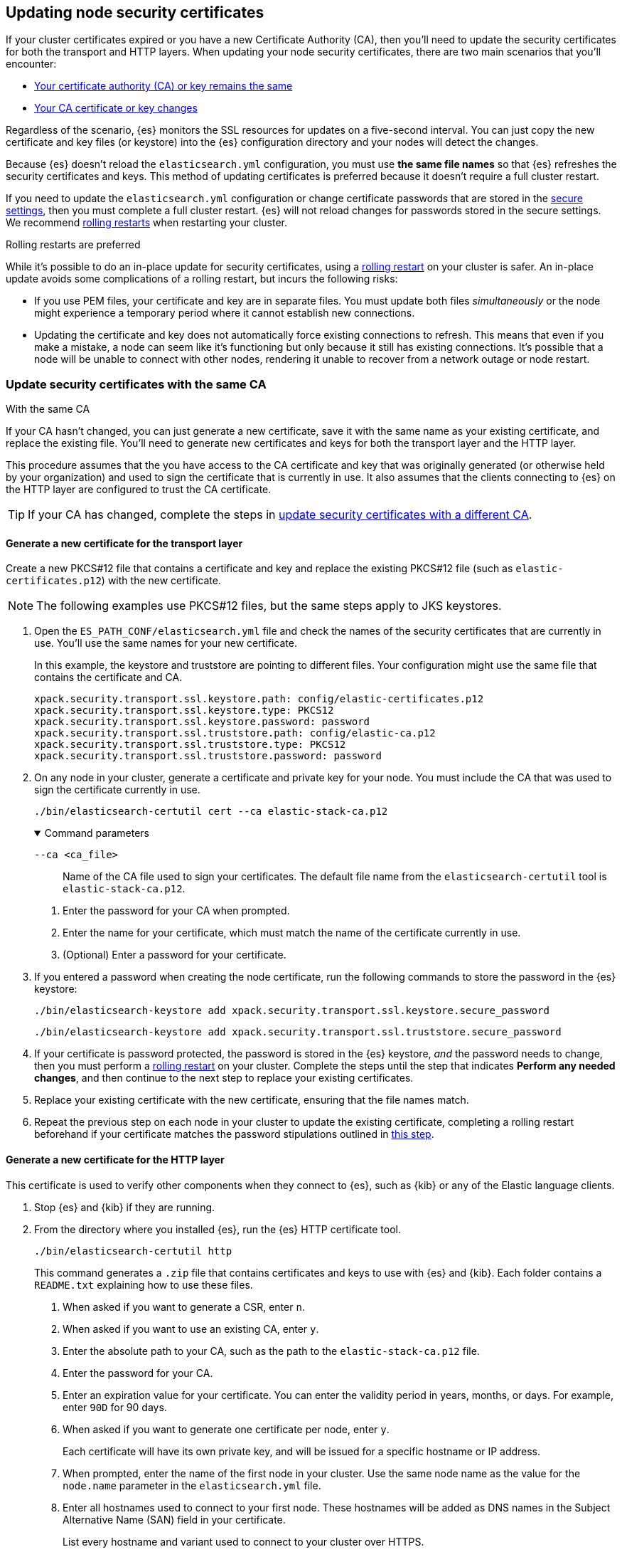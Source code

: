 [[update-node-certs]]
== Updating node security certificates
If your cluster certificates expired or you have a new Certificate Authority
(CA), then you'll need to update the security certificates for both the
transport and HTTP layers. When updating your node security certificates, there
are two main scenarios that you'll encounter:

* <<update-node-certs-same,Your certificate authority (CA) or key remains the same>>
* <<update-node-certs-different,Your CA certificate or key changes>>

Regardless of the scenario, {es} monitors the SSL resources for updates
on a five-second interval. You can just copy the new certificate and key files
(or keystore) into the {es} configuration directory and your nodes will detect
the changes. 

Because {es} doesn't reload the `elasticsearch.yml` configuration,
you must use *the same file names* so that {es} refreshes the security
certificates and keys. This method of updating certificates is preferred
because it doesn't require a full cluster restart.

If you need to update the `elasticsearch.yml` configuration or change
certificate passwords that are stored in the
<<secure-settings,secure settings>>, then you must complete a full cluster
restart. {es} will not reload changes for passwords stored in the secure
settings. We recommend <<use-rolling-restarts,rolling restarts>> when restarting your cluster.

[[use-rolling-restarts]]
.Rolling restarts are preferred
****
While it's possible to do an in-place update for security certificates, using
a <<restart-cluster-rolling,rolling restart>> on your cluster is safer. An in-place update avoids some
complications of a rolling restart, but incurs the following risks:

* If you use PEM files, your certificate and key are in separate files. You
must update both files _simultaneously_ or the node might experience a temporary
period where it cannot establish new connections.
* Updating the certificate and key does not automatically force existing
connections to refresh. This means that even if you make a mistake, a node can
seem like it's functioning but only because it still has existing connections.
It's possible that a node will be unable to connect with other nodes, rendering
it unable to recover from a network outage or node restart.
****

[[update-node-certs-same]]
=== Update security certificates with the same CA
++++
<titleabbrev>With the same CA</titleabbrev>
++++

If your CA hasn't changed, you can just generate a new certificate, save it with
the same name as your existing certificate, and replace the existing file.
You'll need to generate new certificates and keys for both the transport layer
and the HTTP layer.

This procedure assumes that the you have access to the CA certificate and key
that was originally generated (or otherwise held by your organization) and used
to sign the certificate that is currently in use. It also assumes that the
clients connecting to {es} on the HTTP layer are configured to trust the CA
certificate.

TIP: If your CA has changed, complete the steps in 
<<update-node-certs-different,update security certificates with a different CA>>.

[[node-certs-same-transport]]
==== Generate a new certificate for the transport layer
Create a new PKCS#12 file that contains a certificate and key and replace
the existing PKCS#12 file (such as `elastic-certificates.p12`) with the new
certificate. 

NOTE: The following examples use PKCS#12 files, but the same steps apply to JKS keystores.

. Open the `ES_PATH_CONF/elasticsearch.yml` file and check the names of the
security certificates that are currently in use. You'll use the same names
for your new certificate.
+
In this example, the keystore and truststore are pointing to different files.
Your configuration might use the same file that contains the certificate and CA.
+
[source,yaml]
----
xpack.security.transport.ssl.keystore.path: config/elastic-certificates.p12
xpack.security.transport.ssl.keystore.type: PKCS12
xpack.security.transport.ssl.keystore.password: password
xpack.security.transport.ssl.truststore.path: config/elastic-ca.p12
xpack.security.transport.ssl.truststore.type: PKCS12
xpack.security.transport.ssl.truststore.password: password
----

. On any node in your cluster, generate a certificate and private key for your
node. You must include the CA that was used to sign the certificate currently
in use.
+
[source,shell]
----
./bin/elasticsearch-certutil cert --ca elastic-stack-ca.p12
----
+
[%collapsible%open]
.Command parameters
====
   `--ca <ca_file>`:: Name of the CA file used to sign your certificates. The
   default file name from the `elasticsearch-certutil` tool is
   `elastic-stack-ca.p12`.
====
+
    a. Enter the password for your CA when prompted.

    b. Enter the name for your certificate, which must match the name of the
    certificate currently in use.

    c. (Optional) Enter a password for your certificate. 

. If you entered a password when creating the node certificate, run the following commands to store the password in the {es} keystore:
+
--
[source,shell]
----
./bin/elasticsearch-keystore add xpack.security.transport.ssl.keystore.secure_password
----

[source,shell]
----
./bin/elasticsearch-keystore add xpack.security.transport.ssl.truststore.secure_password
----
--

. [[cert-password-updates]] If your certificate is password protected, the password is stored in the {es} keystore, _and_ the password needs to change, then you must perform a <<restart-cluster-rolling,rolling restart>> on your cluster. Complete the steps until the step that indicates *Perform any needed changes*, and then continue to the next step to replace your existing certificates.

. Replace your existing certificate with the new certificate, ensuring that the
file names match.

. Repeat the previous step on each node in your cluster to update the existing certificate, completing a rolling restart beforehand if your certificate matches the password stipulations outlined in <<cert-password-updates,this step>>.

[[node-certs-same-http]]
==== Generate a new certificate for the HTTP layer
This certificate is used to verify other components when they connect to {es},
such as {kib} or any of the Elastic language clients.

. Stop {es} and {kib} if they are running.

. From the directory where you installed {es}, run the {es} HTTP certificate 
tool.
+
[source,shell]
----
./bin/elasticsearch-certutil http
----
+
This command generates a `.zip` file that contains certificates and keys
to use with {es} and {kib}. Each folder contains a `README.txt`
explaining how to use these files.

   a. When asked if you want to generate a CSR, enter `n`.

   b. When asked if you want to use an existing CA, enter `y`.

   c. Enter the absolute path to your CA, such as the path to the
    `elastic-stack-ca.p12` file.

   d. Enter the password for your CA.

   e. Enter an expiration value for your certificate. You can enter the
   validity period in years, months, or days. For example, enter `90D` for 90
   days.

   f. When asked if you want to generate one certificate per node, enter `y`.
+
Each certificate will have its own private key, and will be issued for a
specific hostname or IP address.

   g. When prompted, enter the name of the first node in your cluster. Use the
   same node name as the value for the `node.name` parameter in the
   `elasticsearch.yml` file.

   h. Enter all hostnames used to connect to your first node. These hostnames
   will be added as DNS names in the Subject Alternative Name (SAN) field in your certificate.
+
List every hostname and variant used to connect to your cluster over HTTPS.

   i. Enter the IP addresses that clients can use to connect to your node.

   j. Repeat these steps for each additional node in your cluster.

. After generating a certificate for each of your nodes, enter a password for
   your private key when prompted.

. Unzip the generated `elasticsearch-ssl-http.zip` file. This compressed file
   contains one directory for both {es} and {kib}.
+
--
[source,txt]
----
/elasticsearch
|_ README.txt
|_ http.p12
|_ sample-elasticsearch.yml
----

[source,txt]
----
/kibana
|_ README.txt
|_ elasticsearch-ca.pem
|_ sample-kibana.yml
----
--

. Rename the `http.p12` file to match the name of your existing certificate for
HTTP client communications.

. Replace your existing certificate with the new certificate, ensuring that the
file names match.
+
{es} will reload the file and its configuration and start presenting the new 
certificate to the incoming TLS connections.

. Add the password for your private key to the secure settings in {es}.
+
[source,shell]
----
./bin/elasticsearch-keystore add xpack.security.http.ssl.keystore.secure_password
----

. [[cert-password-updates-https]] If your certificate is password protected, the password is stored in the {es} keystore, _and_ the password needs to change, then you must perform a <<restart-cluster-rolling,rolling restart>> on your cluster. Complete the steps until the step that indicates *Perform any needed changes*, and then continue to the next step to replace your existing certificates.

. Repeat the previous steps on each node in your cluster to update the existing certificate, completing a rolling restart beforehand if your certificate matches the password stipulations outlined in <<cert-password-updates-https,this step>>.

[[update-node-certs-different]]
=== Update security certificates with a different CA
++++
<titleabbrev>With a different CA</titleabbrev>
++++
If your CA needs to change or has already changed, you'll need to generate a new
CA certificate and key. You can then add this CA certificate to your existing CA
truststore so that all nodes in your cluster so know and trust it. Then,
generate a new certificate for each node that are signed by the new CA
certificate and instruct your nodes to use the new files. 

[[node-certs-different-transport]]
==== Generate a new certificate for the transport layer
Create a new CA certificate and add it to your existing CA truststore. After
{es} reloads the file, you can remove the old CA certificate from your
truststore.

NOTE: The following examples use PKCS#12 files, but the same steps apply to JKS
keystores.

. Open the `ES_PATH_CONF/elasticsearch.yml` file and check the names of the
security certificates that are currently in use. You'll use the same names
for your new certificates.
+
In this example, the keystore and truststore are using different files.
Your configuration might use the same file for both the keystore and the 
truststore. We recommend using separate files. 
+
[source,yaml]
----
xpack.security.transport.ssl.keystore.path: config/elastic-certificates.p12
xpack.security.transport.ssl.keystore.type: PKCS12
xpack.security.transport.ssl.keystore.password: password
xpack.security.transport.ssl.truststore.path: config/elastic-stack-ca.p12
xpack.security.transport.ssl.truststore.type: PKCS12
xpack.security.transport.ssl.truststore.password: password
----

. On *any* node in your cluster, generate a new CA certificate. You only need
to complete this step one time.
+
NOTE: If your organization has its own CA, then use that CA to generate a new
CA certificate in PEM format.
+
[source,shell]
----
./bin/elasticsearch-certutil ca --pem
----
+
[%collapsible%open]
.Command parameters
====
   `--pem`:: Generates a directory containing a CA certificate and key in PEM
   format instead of PKCS#12. 
====

    a. Enter a name for the compressed output file that will contain your
    certificate and key, or accept the default name of `elastic-stack-ca.zip`.

    b. Unzip the output file. The resulting directory contains a CA certificate
    (`ca.crt`) and private key (`ca.key`).
+
--
IMPORTANT: Keep these file in a secure location as they contain the private key
for your CA. 
--

. On *every* node in your cluster, import the new `ca.crt` certificate into your
existing CA truststore. This step ensures that your cluster trusts the new CA
certificate. This example uses the Java `keytool` utility to import the
certificate into the `elastic-stack-ca.p12` CA truststore.
+
[source,shell]
----
keytool -importcert -trustcacerts -noprompt -keystore elastic-stack-ca.p12 \
-storepass <password>  -alias new-ca -file ca.crt
----
+
[%collapsible%open]
.Command parameters
====
   `-keystore`:: Name of the truststore that you are importing the new CA
   certificate into. 

   `-storepass`:: Password for the CA truststore. 

   `-alias`:: Name that you want to assign to the new CA certificate.

   `-file`:: Name of the new CA certificate to import.
====

. Check that the new CA certificate was added to your truststore. The output
should contain both the existing CA certificate and your new certificate. Each
CA certificate is identified by the `friendlyName` attribute in the output.
+
When prompted, enter the password for the CA truststore.
+
[source,shell]
----
openssl pkcs12 -info -in config/elastic-stack-ca.p12
----

. (Optional) Remove the old CA certificate from your truststore. 
+
[source,shell]
----
keytool -delete -noprompt -alias old-ca  -keystore config/elastic-stack-ca.p12 \
-storepass <password>
----
+
[%collapsible%open]
.Command parameters
====
   `-alias`:: Name of the old CA certificate that you want to remove from your
   truststore.
====

[discrete]
[[node-certs-different-nodes]]
==== Generate a new certificate for each node in your cluster
Now that your CA truststore is updated, use your new CA certificate to sign
a certificate for each node in your cluster. Rather than run the
`elasticsearch-certutil` tool once for each node, create an `instances.yml` file
that contains information about each of your nodes. You can then use the
`elasticsearch-certutil` tool to generate certificates for all of your nodes
with a single command.

. On any node in your cluster, create an `instances.yml` file that contains
information about each of your nodes. Include all IP addresses and DNS names
that you use to identify each node. 
+
[source,yaml]
----
instances:
  - name: "node1"
    ip:
      - "192.168.1.101"
    dns:
      - "node1"
      - "node1.mydomain.com"
  - name: "node2"
    ip:
      - "192.168.1.102"
    dns:
      - "node2"
      - "node2.mydomain.com"
  - name: "node3"
    ip:
      - "192.168.1.103"
    dns:
      - "node3"
      - "node3.mydomain.com"
  - name: "node4"
    ip:
      - "192.168.1.104"
    dns:
      - "node4"
      - "node4.mydomain.com"
----

. Using the new CA certificate and key, create a new certificate for each node
in your cluster. Include the `instances.yml` file that you created previously.
+
[source,shell]
----
./bin/elasticsearch-certutil cert --in instances.yml --ca-cert ca/ca.crt \
--ca-key ca/ca.key
----
+
[%collapsible%open]
.Command parameters
====
   `-in`:: Specifies the name of the input YAML file (`instances.yml`)
   containing information about each of your nodes.

   `--ca-cert`:: Specifies the path to your new CA certificate (`ca.crt`) in PEM
   format. You must also specify the `--ca-key` parameter.

   `--ca-key`:: Specifies the path to the private key (`ca.key`) for your CA
   certificate. You must also specify the `--ca-cert` parameter.
====

   a. Enter a name for the output file or accept the default of
   `certificate-bundle.zip`.

   b. When prompted, enter a password for each node certificate. It's good
   practice to use a different password for each node certificate and store the
   files in a secure location.

   c. Decompress the `certificate-bundle.zip` file. The output contains a
   directory for each of your nodes with a `<node-name>.p12` file.

   d. Rename the `<node-name>.p12` file to match the existing file name
   specified by the `xpack.security.transport.ssl.keystore.path` variable in 
   the `elasticsearch.yml` file.

. On *every* node, copy the appropriate node certificate to the `ES_PATH_CONF`
directory.
+
NOTE: The `ES_PATH_CONF` variable is the path for the {es}
configuration files. If you installed {es} using archive distributions
(`zip` or `tar.gz`), the variable defaults to `ES_HOME/config`. If you used
package distributions (Debian or RPM), the variable defaults to `/etc/elasticsearch`.

. Delete the old node certificate from each node. 

[[node-certs-different-http]]
==== Generate a new certificate for the HTTP layer
You can generate certificates for the HTTP layer using your new CA certificate
and private key. This certificate is used to verify other components when they
connect to {es}, such as {kib} or any of the Elastic language clients.

. Stop {es} and {kib} if they are running.

. From the directory where you installed {es}, run the {es} HTTP certificate 
tool.
+
[source,shell]
----
./bin/elasticsearch-certutil http
----
+
This command generates a `.zip` file that contains certificates and keys
to use with {es} and {kib}. Each folder contains a `README.txt`
explaining how to use these files.

   a. When asked if you want to generate a CSR, enter `n`.

   b. When asked if you want to use an existing CA, enter `y`.

   c. Enter the absolute path to your *new* CA certificate, such as the path to
   the `ca.crt` file.

   d. Enter the absolute path to your new CA certificate private key, such as
   the path to the `ca.key` file.

   e. Enter an expiration value for your certificate. You can enter the
   validity period in years, months, or days. For example, enter `90D` for 90
   days.

   f. When asked if you want to generate one certificate per node, enter `y`.
+
Each certificate will have its own private key, and will be issued for a
specific hostname or IP address.

   g. When prompted, enter the name of the first node in your cluster. Use the
   same node name as the value for the `node.name` parameter in the
   `elasticsearch.yml` file.

   h. Enter all hostnames used to connect to your first node. These hostnames
   will be added as DNS names in the Subject Alternative Name (SAN) field in your certificate.
+
List every hostname and variant used to connect to your cluster over HTTPS.

   i. Enter the IP addresses that clients can use to connect to your node.

   j. Repeat these steps for each additional node in your cluster.

. After generating a certificate for each of your nodes, enter a password for
   your keystore when prompted.

. Unzip the generated `elasticsearch-ssl-http.zip` file. This compressed file
   contains one directory for both {es} and {kib}. Additionally, a directory is
   created for each node that you specified with it's own `http.p12` file.
+
--
[source,txt]
----
/elasticsearch
|_ README.txt
|_ http.p12
|_ sample-elasticsearch.yml
----

[source,txt]
----
/kibana
|_ README.txt
|_ elasticsearch-ca.pem
|_ sample-kibana.yml
----
--

. Rename the `http.p12` file to match the name of your existing certificate for
HTTP client communications.

. Replace your existing certificate with the new certificate, ensuring that the
file names match.
+
{es} will reload the file and its configuration and start presenting the new 
certificate to the incoming TLS connections.

. Add the password for your private key to the secure settings in {es}.
+
[source,shell]
----
./bin/elasticsearch-keystore add xpack.security.http.ssl.keystore.secure_password
----

. [[cert-password-update-https]] If your certificate is password protected, the password is stored in the {es} keystore, _and_ the password needs to change, then you must perform a <<restart-cluster-rolling,rolling restart>> on your cluster. Complete the steps until the step that indicates *Perform any needed changes*, and then continue to the next step to replace your existing certificates.

. Repeat the previous steps on each node in your cluster to update the existing certificate, completing a rolling restart beforehand if your certificate matches the password stipulations outlined in <<cert-password-update-https,this step>>.